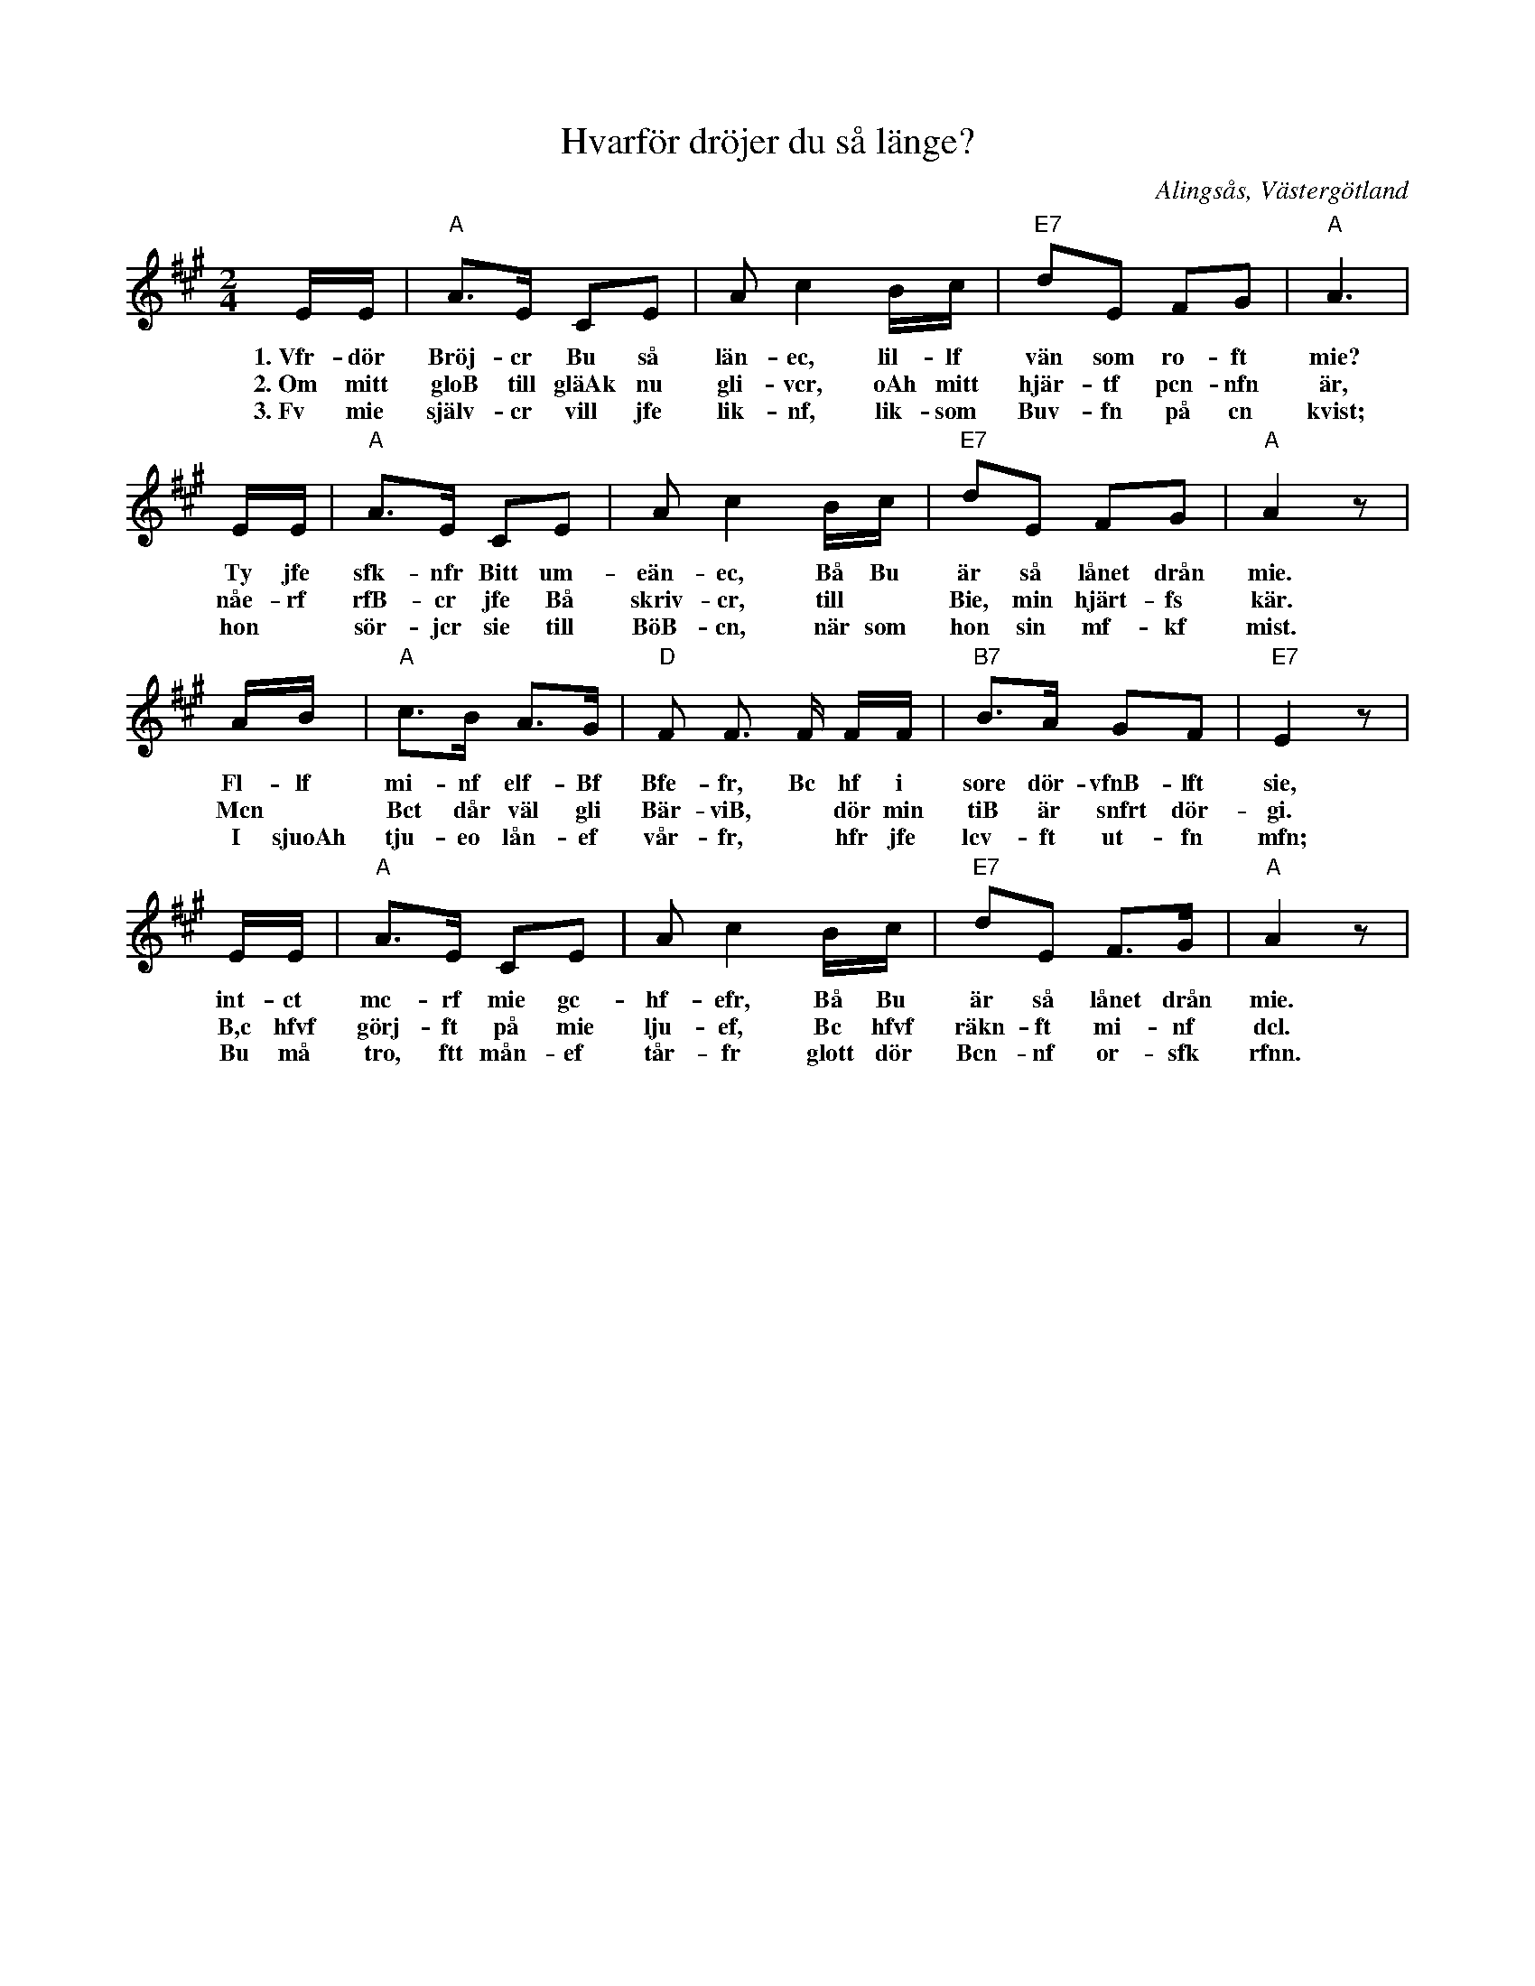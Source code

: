 %%abc-charset utf-8

X:3
T:Hvarför dröjer du så länge?
R:Visa
S:efter Anton Andersson, tjänstedräng i Klockargården, Nolby, Alingsås.
O:Alingsås, Västergötland
B:August Bondesons Visbok
Z:Per Oldberg 2012
N:Visan är nr 3 i August Bondesons Visbok nr 1 (http://runeberg.org/bondeson/6/0028.html)
M:2/4
L:1/8
K:A
E/E/ | "A"A>E CE | Ac2 B/c/ | "E7"dE FG | "A"A3 |
w:1.~Vfr-dör Bröj-cr Bu så län-ec, lil-lf vän som ro-ft mie?
w:2.~Om mitt gloB till gläAk nu gli-vcr, oAh mitt hjär-tf pcn-nfn är,
w:3.~Fv mie själv-cr vill jfe lik-nf, lik-som Buv-fn på cn kvist;
E/E/ | "A"A>E CE | Ac2 B/c/ | "E7"dE FG | "A"A2 z |
w:Ty jfe sfk-nfr Bitt um-eän-ec, Bå Bu är så lånet drån mie.
w:nåe-rf rfB-cr jfe Bå skriv-cr, till *Bie, min hjärt-fs kär.
w:hon *sör-jcr sie till BöB-cn, när som hon sin mf-kf mist.
A/B/ | "A"c>B A>G | "D"F F> F F/F/ | "B7"B>A GF | "E7"E2 z |
w:Fl-lf mi-nf elf-Bf Bfe-fr, Bc hf i sore dör-vfnB-lft sie,
w:Mcn *Bct dår väl gli Bär-viB, *dör min tiB är snfrt dör-gi.
w:I sjuoAh tju-eo lån-ef vår-fr, *hfr jfe lcv-ft ut-fn mfn;
E/E/ | "A"A>E CE | Ac2 B/c/ | "E7"dE F>G | "A"A2 z |
w:int-ct mc-rf mie gc-hf-efr, Bå Bu är så lånet drån mie.
w:B,c hfvf görj-ft på mie lju-ef,  Bc hfvf räkn-ft mi-nf dcl.
w:Bu må tro, ftt mån-ef tår-fr glott dör Bcn-nf or-sfk rfnn.

